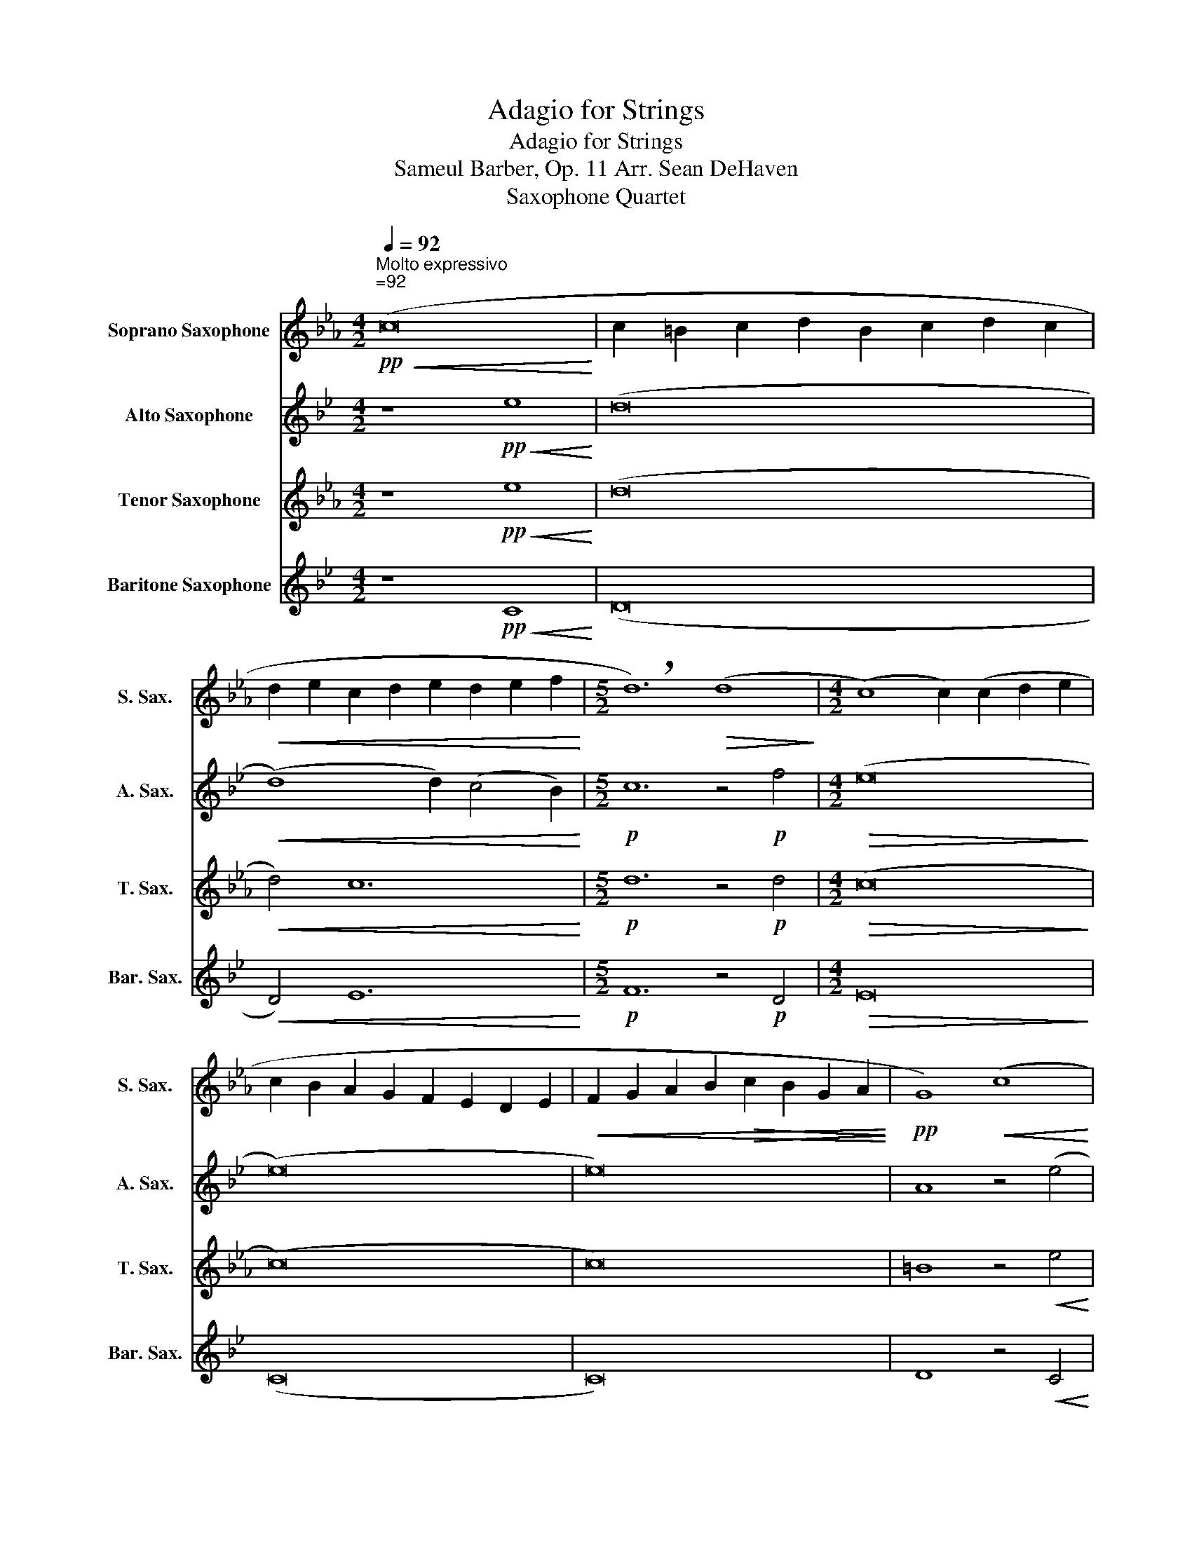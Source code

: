 X:1
T:Adagio for Strings
T:Adagio for Strings 
T:Sameul Barber, Op. 11 Arr. Sean DeHaven
T:Saxophone Quartet
%%score 1 2 3 4
L:1/8
Q:1/4=92
M:4/2
K:none
V:1 treble transpose=-2 nm="Soprano Saxophone" snm="S. Sax."
V:2 treble transpose=-9 nm="Alto Saxophone" snm="A. Sax."
V:3 treble transpose=-14 nm="Tenor Saxophone" snm="T. Sax."
V:4 treble transpose=-21 nm="Baritone Saxophone" snm="Bar. Sax."
V:1
[K:Eb]!pp!"^Molto expressivo""^=92"!<(! (c16!<)! | c2 =B2 c2 d2 B2 c2 d2 c2 | %2
!<(! d2 e2 c2 d2 e2 d2 e2 f2!<)! |[M:5/2] !breath!d12)!>(! (d8!>)! |[M:4/2] (c8) c2) (c2 d2 e2 | %5
 c2 B2 A2 G2 F2 E2 D2 E2 |!<(! F2 G2 A2 B2!>(! c2 B2 G2 A2!<)!!>)! |!pp! G8)!<(! ((c8!<)! | %8
 c2) =B2 c2 d2 B2 c2 d2 c2 | d2 e2 c2 d2 e2 d2 e2 f2 |!<(! d2 a2 a12!<)! | g12 _d'4 | %12
!mf! (c'8 c'2))!p! (c2 e2 =d2 |!<(! B6 B2 c4 d4!<)! | %14
[M:6/2]!mf!!>(! e6 d2 c2 d2 c6) (c2 B2 c2!>)! |[M:4/2] _d2 c2 B2 A2 c4 B2 c2 | B6 A2 G2 A2 B4 | %17
!<(! (A8 A2)!>(! A2 c2 B2!<)!!>)! | G8) z4!p!!<(! (c4!<)! | =B6 =B2 c8 | d4 g4 e4 d2 e2 | %21
!mf! (f8 f2) f2 =e2 f2 |!>(! (=e8 e6)) (e2!>)! |!p! a2 g2 f2 e2 _d6 e2 | c2 _d2 B2 c2 d2 c2 d2 e2 | %25
[M:6/2] c12)!mf! z2 (_d2 d4) c4 |[M:4/2]!>(! ((B8 B2) A2) G2 A2!>)! |!p! G6 z2 z8 | z16 | z16 | %30
[M:5/2] z20 |[M:4/2] z16 | z16 | z16 | z16 | z16 | z16 | z16 |!mf! (F2 f2) ((f12 | %39
!<(! f2) =e2 f2 g2 e2 f2 g2 f2!<)! |!<(! g2 a2 f2 g2 a2 g2 a2 b2!<)! |!f! (g16 |[M:3/2] g4)) (g8 | %43
[M:4/2] (f8 f2)) (a2 g2 a2) | g12 (c4 | B12) e4 | (d4 g4) e6 ((f2 | f2) e2 f2 g2 e2 f2 g2 f2 | %48
 g2 a2 f2!<(! g2 a2 g2 a2 b2!<)! |!ff! (c'16 | c'8) c'8 |!ff! (b16 | !fermata!b8)) z4!pp! c4 | %53
 B12 ^A4 | ^G12 ^c4 | ^F8 =G8 | z8!mf! ((c8 | c2) =B2 c2 d2 B2 c2 d2 c2 | %58
!<(! d2 e2 c2 d2 e2 d2 e2 f2!<)! |[M:5/2] !breath!d12)!>(! (d8!>)! | %60
[M:4/2] (c8 c2))!<(! (e2 d2 c2!<)! | d2 e2 f2 g2 a2 g2 f2 e2 |!>(! d2 c2 B2 A2 c2 B2 G2 A2!>)! | %63
 !breath!G8)!p! ((c8 | c2) =B2 c2 d2 (B8) | =B6) z2 (c8 | c4) =B4 c4!>(! d4!>)! | (=B16 | %68
!pp! !fermata!=B16) |] %69
V:2
[K:Bb] z8!pp!!<(! e8!<)! | (d16 |!<(! (d8) d2) (c4 B2)!<)! |[M:5/2]!p! c12 z4!p! f4 | %4
[M:4/2]!>(! (e16!>)! | (e16) | e16) | A8 z4 (e4 | (d16 | (d8) d2)) (c4 B2) | %10
 c8!p! (A2!<(! a2) (a4!<)! | a4)!>(! _a8 z4!>)! | z16 | z8!p! (c4 F4) | %14
[M:6/2]!mf!!>(! F12!p! G4 z4 z4!>)! |[M:4/2] z16 |!p! (A4 c8 (B4 | B4)) (A2 G2) (G4 c4 | %18
 B8) z4!p! G4 |!mp! (^F8 d4) z4 | z16 | z16 | z16 | z16 | z16 |[M:6/2] z24 | %26
[M:4/2]!>(! (F8 _A8!>)! | G6) z2 z4!p! (e4 | (d16 | (d8) d2) c4 B2 |[M:5/2] c8 f8) (B4 | %31
[M:4/2] (B16 | B16) | B8 A6 G2 | [^Fd]8) z4 (e4 | (d16 |!<(! (d8) d2) c4 B2!<)! | %37
 A8)!mf! (A2 a2) (a4 | a8) (d8 | d8) (G8 |!<(! A8) B4 c4!<)! |!f! d16 |[M:3/2] B12 | %43
[M:4/2] _A8!f!!<(! ((c8!<)! | c2) B2 c2 d2 B2 c2 d2 c2 | d2 e2 c2 d2 e2 d2 e2 f2 | d4) a8 (g4 | %47
 g8) a8 | a8!<(! b4 c'4!<)! |!ff! d'8 (e'8 | e'8) e'8 | (_a16 | !fermata!_a8) z4!pp! e4 | %53
 _d12 ^c4 | =B12 ^d4 | A16 | z8 z4!p! (e4 | (d16 |!<(! (d8) d2) c4 B2!<)! | %59
[M:5/2] c12) z4!>(! f4!>)! |[M:4/2]!>(! (e16!>)! | (e16) | e16) | d8 z4!p! e4 | d16 | %65
 d8!mf! z4!pp! e4 | (d16 | !breath!d16) | !fermata!d16 |] %69
V:3
[K:Eb] z8!pp!!<(! e8!<)! | (d16 |!<(! d4) c12!<)! |[M:5/2]!p! d12 z4!p! d4 |[M:4/2]!>(! (c16!>)! | %5
 (c16) | c16) | =B8 z4!<(! e4!<)! | (d16 | d4) c12 | d16 |!pp!!<(! (f16!<)! | %12
 f2) (=e2 f2 g2!<(! e2 f2 g2 f2!<)! |!mf! g2 a2!<(! f2 g2 a2 g2 a2 b2!<)! | %14
[M:6/2] (g12) !breath!g4)!>(! (g8!>)! |[M:4/2] (f8 f2)) (f2 g2 a2 | f2 e2 d2 c2 B2 A2 G2 A2 | %17
 B2 c2 d2 e2 f2 e2 c2 d2 | c8) ((f8 | f2) e2 f2 g2 e2 f2 g2!<(! f2!<)! | g2 a2 f2 g2 a2 g2 a2 b2 | %21
 (g2 _d'2) d'12 |!>(! c'12 g4!>)! |!p!!<(! f8 f2) (f2 a2!>(! g2!<)!!>)! | e6 e2 f4 g4 | %25
[M:6/2] a6 g2 f2 g2 f6)!<(! (f2 e2 f2!<)! |[M:4/2]!<(! _g2 f2 e2 _d2!>(! f8!<)!!>)! | %27
!p! =e6 =d2 c2!p! d2 _e4 | (d8 d2) d2 f2 e2 | c16 |[M:5/2] B8) z4 z4 (G4 |[M:4/2] A16 | (F16 | %33
 F16) | G8) z4 (e4 | (d16 | d4) e4 c8 | (f16) | (B16) | B8)!<(! A8!<)! |!<(! G8 F8!<)! |!f! E16 | %42
[M:3/2] A12 |[M:4/2] (A8 A2) f4 f2 | d8 (g8 | g8)!f! ((c8 | c2) =B2 c2 d2 B2 c2 d2 c2 | %47
 d2 e2 d2 e2 f2 d2 e2 f2 | d4) g4!<(! e4 f4!<)! |!ff! g8 (e'8 | e'8) a8 | (b16 | %52
 !fermata!b8) z4!pp! _d4 | _d12 =B4 | =B12 ^c4 | ^F8 =G8 | z8!mf! ((c8 | %57
 c2) =B2 c2 d2 B2 c2 d2 c2 |!<(! d2 e2 c2 d2 e2 d2 e2 f2!<)! |[M:5/2] !breath!d12) (d8 | %60
[M:4/2]!>(! (c8) c2) (e2 d2 c2!>)! |!<(! d2 e2 f2 g2 a2 g2 f2 e2!<)! | %62
!>(! d2 c2 B2 A2 c2 B2 G2 A2!>)! | !breath!G8)!p! (((c8 | c2)) =B2 c2 d2 (B8 | =B8)) z4!pp! e4 | %66
 (d16 | !breath!d16) | !fermata!d16 |] %69
V:4
[K:Bb] z8!pp!!<(! C8!<)! | (D16 |!<(! D4) E12!<)! |[M:5/2]!p! F12 z4!p! D4 |[M:4/2]!>(! E16!>)! | %5
 (C16 | C16) | D8 z4!<(! C4!<)! | (D16 | D4) E12 | F16 | (d16 | d4) z4 E8 | D8 C8 | %14
[M:6/2] B,12 E12 |[M:4/2] (_A8 C8) | F8 B,8 | C16 | G8 z4!p!!<(! C4!<)! | D8 E8 | F8 G8 | %21
 _A4!<(! (D2 f2) (f8!<)! |!>(! f8) F8!>)! |!p! =E8 F8 | G8 (E4 F4) |[M:6/2] C12 _A12 | %26
[M:4/2] (_D8 _A6 F2 | G8)!mf!!<(! ((g8!<)! | g2) ^f2 g2 a2 f2 g2 a2 g2 | a2 b2 g2 a2 b2 a2 b2 c'2 | %30
[M:5/2]!f! !breath!a12) (a8 |[M:4/2] (g8 g2) g2 a2 b2 |!<(! g2 f2 e2 d2 c2 B2 A2 B2!<)! | %33
 c2 d2 e2 f2!>(! g2 f2 d2 e2!>)! | !breath!d8)!mf! ((g8 |!<(! g2) ^f2 g2 a2 f2 g2 a2 g2!<)! | %36
 a2 b2 g2 a2 b2 a2 b2 c'2) |!<(! (a2 e'2)!f! e'12!<)! | d8 _a8 | (g8 g2) (g2 b2 =a2) | %40
!<(! f6 f2 g4 a4!<)! |!f! (b8 b2) a2 g2 a2 |[M:3/2] g6 (g2 f2 g2 |[M:4/2] _a2 g2 f2 e2 g8) | %44
 ^f8 g8 | a8 b8 | d8 (e8 | e8) f8 |!<(! g12 a4!<)! |!ff! b8 (e8 | e8) c8 |!ff! (_d16 | %52
 !fermata!_d8) z4!pp! _A4 | _A12 ^F4 | ^F12 =B4 | =E8 D8 | z8 z4!p! C4 | (D16 | D4)!<(! E12!<)! | %59
[M:5/2] F12 z4 B4 |[M:4/2]!>(! B16!>)! | (G16 | G16) | A8 z4!pp! C4 | (D16 | D8) z4!pp! C4 | (D16 | %67
 !breath!D16) | !fermata!D16 |] %69

